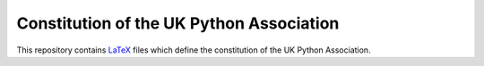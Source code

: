Constitution of the UK Python Association
=========================================
This repository contains `LaTeX <http://www.latex-project.org/>`_ files which
define the constitution of the UK Python Association.
